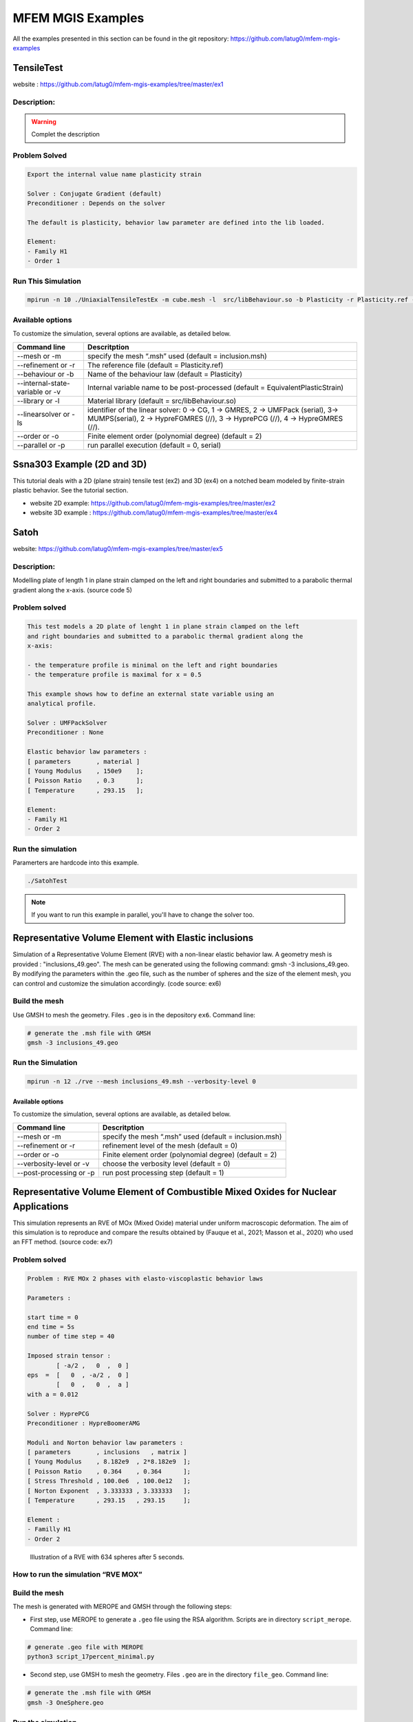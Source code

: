 ==================
MFEM MGIS Examples
==================

All the examples presented in this section can be found in the git repository: https://github.com/latug0/mfem-mgis-examples

TensileTest
===========

website : https://github.com/latug0/mfem-mgis-examples/tree/master/ex1

Description:
------------


.. figure:: _static/ex1Start.png
   :alt: Illustration of the start of the TensileTest simulation.

.. figure:: _static/ex1End.png
   :alt: Illustration of the start of the TensileTest simulation.

.. warning::

  Complet the description

Problem Solved
--------------

.. code:: text

  Export the internal value name plasticity strain 

  Solver : Conjugate Gradient (default)
  Preconditioner : Depends on the solver

  The default is plasticity, behavior law parameter are defined into the lib loaded.

  Element: 
  - Family H1
  - Order 1

Run This Simulation
-------------------

.. code-block:: bash

  mpirun -n 10 ./UniaxialTensileTestEx -m cube.mesh -l  src/libBehaviour.so -b Plasticity -r Plasticity.ref -ls 1 -p 1 -v EquivalentPlasticStrain


Available options
-----------------

To customize the simulation, several options are available, as detailed
below.

+---------------------------------+--------------------------------------------+
| Command line                    | Descritption                               |
+=================================+============================================+
| --mesh or -m                    | specify the mesh “.msh” used (default =    |
|                                 | inclusion.msh)                             |
+---------------------------------+--------------------------------------------+
| --refinement or -r              | The reference file                         |
|                                 | (default = Plasticity.ref)                 |
+---------------------------------+--------------------------------------------+
| --behaviour or -b               | Name of the behaviour law                  |
|                                 | (default = Plasticity)                     |
+---------------------------------+--------------------------------------------+
| --internal-state-variable or -v | Internal variable name to be post-processed|
|                                 | (default = EquivalentPlasticStrain)        |
+---------------------------------+--------------------------------------------+
| --library or -l                 | Material library                           |
|                                 | (default = src/libBehaviour.so)            |
+---------------------------------+--------------------------------------------+
| --linearsolver or -ls           | identifier of the linear solver: 0 -> CG,  |
|                                 | 1 -> GMRES, 2 -> UMFPack (serial),         |
|                                 | 3-> MUMPS(serial), 2 -> HypreFGMRES (//),  | 
|                                 | 3 -> HyprePCG (//), 4 -> HypreGMRES (//).  |
+---------------------------------+--------------------------------------------+
| --order or -o                   | Finite element order (polynomial degree)   |
|                                 | (default = 2)                              |
+---------------------------------+--------------------------------------------+
| --parallel or -p                | run parallel execution                     |
|                                 | (default = 0, serial)                      |
+---------------------------------+--------------------------------------------+


Ssna303 Example (2D and 3D)
===========================

This tutorial deals with a 2D (plane strain) tensile test (ex2) and 3D (ex4) on a notched beam modeled by finite-strain plastic behavior. See the tutorial section. 

- website 2D example: https://github.com/latug0/mfem-mgis-examples/tree/master/ex2
- website 3D example : https://github.com/latug0/mfem-mgis-examples/tree/master/ex4


.. figure:: _static/ssna303Start.png
   :alt: Illustration of the start of the ssna303 simulation.

.. figure:: _static/ssna303End.png
   :alt: Illustration of the start of the ssna303 simulation.


Satoh
=====

website: https://github.com/latug0/mfem-mgis-examples/tree/master/ex5

Description:
------------

Modelling plate of length 1 in plane strain clamped on the left and right boundaries and submitted to a parabolic thermal gradient along the x-axis. (source code 5)


.. figure:: _static/SatohTest.png
   :alt: Illustration of the displacement of the plate.


Problem solved
--------------

.. code:: text

  This test models a 2D plate of lenght 1 in plane strain clamped on the left
  and right boundaries and submitted to a parabolic thermal gradient along the
  x-axis:
  
  - the temperature profile is minimal on the left and right boundaries
  - the temperature profile is maximal for x = 0.5
  
  This example shows how to define an external state variable using an
  analytical profile.

  Solver : UMFPackSolver
  Preconditioner : None

  Elastic behavior law parameters :
  [ parameters       , material ]
  [ Young Modulus    , 150e9    ];
  [ Poisson Ratio    , 0.3      ];
  [ Temperature      , 293.15   ];

  Element: 
  - Family H1
  - Order 2

Run the simulation
------------------

Paramerters are hardcode into this example.

.. code-block:: bash

  ./SatohTest

.. note::

  If you want to run this example in parallel, you'll have to change the solver too.


Representative Volume Element with Elastic inclusions
=====================================================

Simulation of a Representative Volume Element (RVE) with a non-linear elastic behavior law. A geometry mesh is provided : "inclusions_49.geo". The mesh can be generated using the following command: gmsh -3 inclusions_49.geo. By modifying the parameters within the .geo file, such as the number of spheres and the size of the element mesh, you can control and customize the simulation accordingly. (code source: ex6)


.. figure:: _static/ex6half.png
   :alt: Slice of a RVE with 49 spheres.


.. figure:: _static/ex6full.png
   :alt: RVE with 49 spheres.

Build the mesh
--------------

Use GMSH to mesh the geometry. Files ``.geo`` is in the depository ``ex6``. Command line:

.. code:: bash

   # generate the .msh file with GMSH
   gmsh -3 inclusions_49.geo 

Run the Simulation
------------------

.. code:: bash

  mpirun -n 12 ./rve --mesh inclusions_49.msh --verbosity-level 0 

Available options
~~~~~~~~~~~~~~~~~

To customize the simulation, several options are available, as detailed
below.

+-------------------------+--------------------------------------------+
| Command line            | Descritption                               |
+=========================+============================================+
| --mesh or -m            | specify the mesh “.msh” used (default =    |
|                         | inclusion.msh)                             |
+-------------------------+--------------------------------------------+
| --refinement or -r      | refinement level of the mesh (default = 0) |
+-------------------------+--------------------------------------------+
| --order or -o           | Finite element order (polynomial degree)   |
|                         | (default = 2)                              |
+-------------------------+--------------------------------------------+
| --verbosity-level or -v | choose the verbosity level (default = 0)   |
+-------------------------+--------------------------------------------+
| --post-processing or -p | run post processing step (default = 1)     |
+-------------------------+--------------------------------------------+

Representative Volume Element of Combustible Mixed Oxides for Nuclear Applications
==================================================================================

This simulation represents an RVE of MOx (Mixed Oxide) material under
uniform macroscopic deformation. The aim of this simulation is to
reproduce and compare the results obtained by (Fauque et al., 2021;
Masson et al., 2020) who used an FFT method. (source code: ex7)

Problem solved
--------------

.. code:: text

       Problem : RVE MOx 2 phases with elasto-viscoplastic behavior laws

       Parameters : 

       start time = 0
       end time = 5s
       number of time step = 40

       Imposed strain tensor : 
               [ -a/2 ,   0  ,  0 ]
       eps  =  [   0  , -a/2 ,  0 ] 
               [   0  ,   0  ,  a ]
       with a = 0.012

       Solver : HyprePCG
       Preconditioner : HypreBoomerAMG

       Moduli and Norton behavior law parameters :
       [ parameters       , inclusions   , matrix ]
       [ Young Modulus    , 8.182e9  , 2*8.182e9  ];
       [ Poisson Ratio    , 0.364    , 0.364      ];
       [ Stress Threshold , 100.0e6  , 100.0e12   ];
       [ Norton Exponent  , 3.333333 , 3.333333   ];
       [ Temperature      , 293.15   , 293.15     ];

       Element :
       - Familly H1
       - Order 2

.. figure:: _static/mox-order2.png
   :alt: Illustration of a RVE with 634 spheres after 5 seconds.

   Illustration of a RVE with 634 spheres after 5 seconds.

How to run the simulation “RVE MOX”
-----------------------------------

Build the mesh
--------------

The mesh is generated with MEROPE and GMSH through the following steps:

-  First step, use MEROPE to generate a ``.geo`` file using the RSA
   algorithm. Scripts are in directory ``script_merope``. Command line:

.. code:: bash

   # generate .geo file with MEROPE
   python3 script_17percent_minimal.py

-  Second step, use GMSH to mesh the geometry. Files ``.geo`` are in the
   directory ``file_geo``. Command line:

.. code:: bash

   # generate the .msh file with GMSH
   gmsh -3 OneSphere.geo 

Run the simulation
------------------

Run a minimal version of the simulation
~~~~~~~~~~~~~~~~~~~~~~~~~~~~~~~~~~~~~~~

In order to run the simulation in sequential computing mode, use the
command line:

.. code:: bash

   # run the simulation by specifying the mesh with --mesh option
   ./mox2 --mesh OneSphere.msh

Available options
~~~~~~~~~~~~~~~~~

To customize the simulation, several options are available, as detailed
below.

+-------------------------+--------------------------------------------+
| Command line            | Descritption                               |
+=========================+============================================+
| --mesh or -m            | specify the mesh “.msh” used (default =    |
|                         | inclusion.msh)                             |
+-------------------------+--------------------------------------------+
| --refinement or -r      | refinement level of the mesh (default = 0) |
+-------------------------+--------------------------------------------+
| --order or -o           | Finite element order (polynomial degree)   |
|                         | (default = 2)                              |
+-------------------------+--------------------------------------------+
| --verbosity-level or -v | choose the verbosity level (default = 0)   |
+-------------------------+--------------------------------------------+
| --post-processing or -p | run post processing step (default = 1)     |
+-------------------------+--------------------------------------------+

Example of customized simulation:

.. code:: bash

   # run the simulation in sequential computing mode with various options
   ./mox2 -r 2 -o 3 --mesh OneSphere.msh

Parallel computing mode
~~~~~~~~~~~~~~~~~~~~~~~

The simulation can be run in parallel computing mode by using the
command:

.. code:: bash

   # run the simulation by specifying the mesh with --mesh option
   mpirun -n 12 ./mox2 --mesh 634Spheres.msh

Simulation can be run on supercomputers. The command depends on the
server manager. For example, on Topaze, a CCRT-hosted supercomputer
co-designed by Atos and CEA, the commands are :

.. code:: bash

   ccc_mprun -n 8 -c 1 -p milan ./mox2 -r 0 -o 3 --mesh OneSphere.msh
   ccc_mprun -n 2048 -c 1 -p milan ./mox2 -r 2 -o 1 --mesh 634Sphere.msh

Post-processing of simulation data
----------------------------------

The aim of this exercise is to reproduce the simulation results of
(Fauque et al., 2021; Masson et al., 2020). To this end, the average
stresses in the z-axis direction (SZZ) will be analyzed. The reference
values, obtained by (Fauque et al., 2021; Masson et al., 2020), can be
found in the directory ``results``, file res-fft.txt (Average stress
versus time).

Extract simulation data from MMM
~~~~~~~~~~~~~~~~~~~~~~~~~~~~~~~~

The avgStress post-processing file generated by MMM contains average
stress values as a function of time, by material phase. MMM simulation
data are available: ``results/res-mfem-mgis-onesphere-o3.txt`` and
``results/res-mfem-mgis-634sphere-o2.txt``.

For example, the average stress SZZ over the RVE (composed of 83% matrix
and 17% inclusion) can be calculated with the awk command under unix:

.. code:: bash

   awk '{if(NR>13) print $1 " " 0.83*$4+0.17*$10}' avgStress > res-mfem-mgis.txt

Display results with gnuplot
~~~~~~~~~~~~~~~~~~~~~~~~~~~~

.. code:: bash

   gnuplot> plot "res-fft.txt" u 1:10 w l title "fft"
   gnuplot> replot "res-mfem-mgis.txt" u 1:2 w l title "mfem-mgis"
